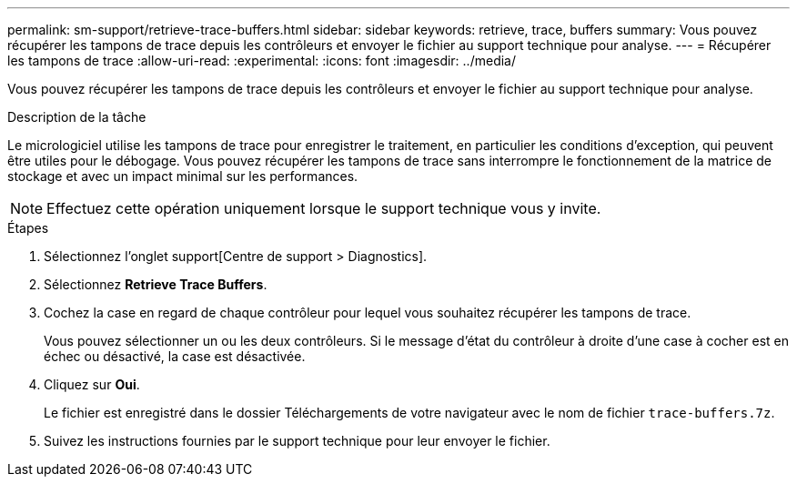 ---
permalink: sm-support/retrieve-trace-buffers.html 
sidebar: sidebar 
keywords: retrieve, trace, buffers 
summary: Vous pouvez récupérer les tampons de trace depuis les contrôleurs et envoyer le fichier au support technique pour analyse. 
---
= Récupérer les tampons de trace
:allow-uri-read: 
:experimental: 
:icons: font
:imagesdir: ../media/


[role="lead"]
Vous pouvez récupérer les tampons de trace depuis les contrôleurs et envoyer le fichier au support technique pour analyse.

.Description de la tâche
Le micrologiciel utilise les tampons de trace pour enregistrer le traitement, en particulier les conditions d'exception, qui peuvent être utiles pour le débogage. Vous pouvez récupérer les tampons de trace sans interrompre le fonctionnement de la matrice de stockage et avec un impact minimal sur les performances.

[NOTE]
====
Effectuez cette opération uniquement lorsque le support technique vous y invite.

====
.Étapes
. Sélectionnez l'onglet support[Centre de support > Diagnostics].
. Sélectionnez *Retrieve Trace Buffers*.
. Cochez la case en regard de chaque contrôleur pour lequel vous souhaitez récupérer les tampons de trace.
+
Vous pouvez sélectionner un ou les deux contrôleurs. Si le message d'état du contrôleur à droite d'une case à cocher est en échec ou désactivé, la case est désactivée.

. Cliquez sur *Oui*.
+
Le fichier est enregistré dans le dossier Téléchargements de votre navigateur avec le nom de fichier `trace-buffers.7z`.

. Suivez les instructions fournies par le support technique pour leur envoyer le fichier.

